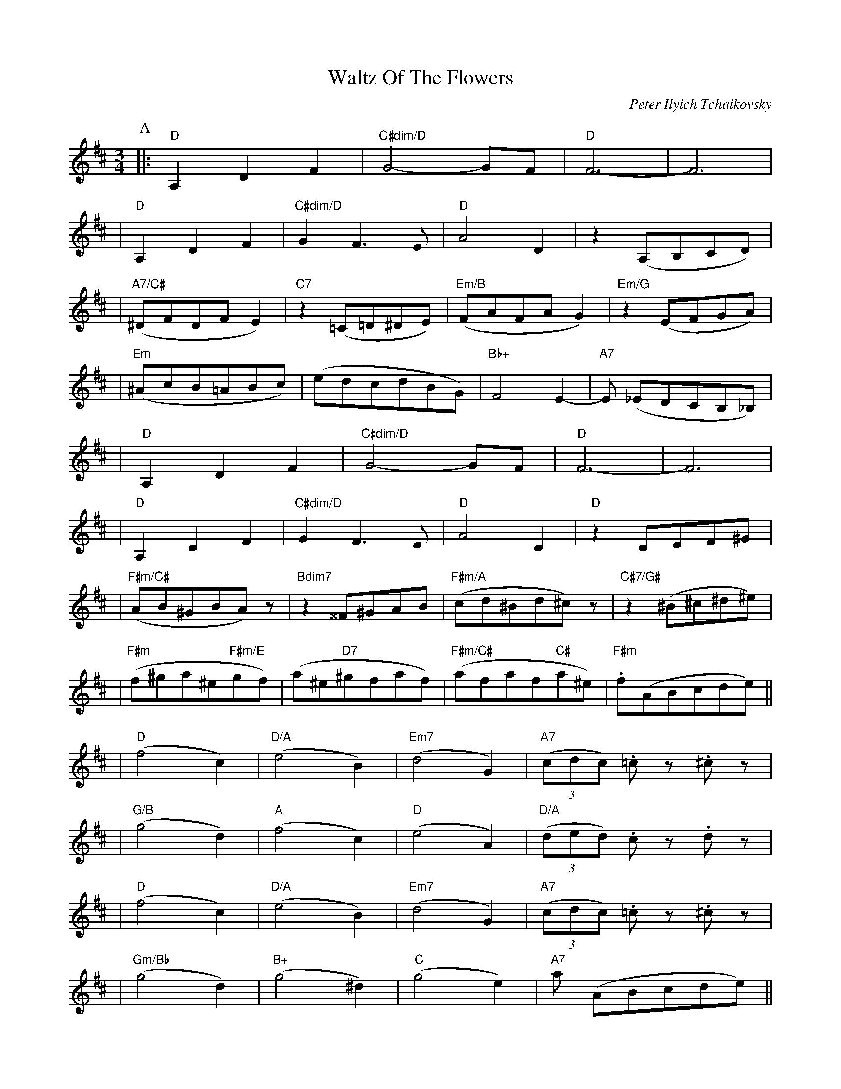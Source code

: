 X: 1
T: Waltz Of The Flowers
C: Peter Ilyich Tchaikovsky
M:3/4
L:1/8
N: Q: 3/8=105
R: waltz
K: D
P:A
|: "D"     A,2 D2F2   | "C#dim/D"G4-GF       | "D"   F6-          |         F6           | 
|  "D"     A,2 D2F2   | "C#dim/D"G2 F3 E     | "D"   A4 D2        |         z2 (A,B,CD)  | 
|  "A7/C#" (^DFDFE2)  | "C7"    z2 (=C=D^DE) | "Em/B"(FAFAG2)     | "Em/G"  z2 (EFGA)    |
|  "Em"    (^AcB=ABc) |          (edcdBG)    | "Bb+" F4 E2-       | "A7"    E (_EDCB,_B,) | 
|  "D"     A,2 D2F2   | "C#dim/D"G4-GF       | "D"   F6-          |         F6           | 
|  "D"     A,2 D2F2   | "C#dim/D"G2 F3 E     | "D"   A4 D2        | "D"     z2 DEF^G    | 
|  "F#m/C#"(AB^GBA) z           | "Bdim7"z2 ^^F^GAB  | "F#m/A" (cd^Bd^c) z     | "C#7/G#"z2 (^B^c^d^e)  | 
|  "F#m"  (f^ga^e"F#m/E"gf) |  (a^e"D7"^gfaf) | "F#m/C#"(afaf"C#"a^e) | "F#m".f(ABcde)      ||
|  "D"    (f4 c2) | "D/A"(e4 B2)  | "Em7"(d4 G2)     | "A7" ((3cdc) .=cz .^cz | 
|  "G/B"  (g4 d2) | "A"  (f4 c2)  | "D"  (e4 A2)     | "D/A"((3ded)  .cz  .dz | 
|  "D"    (f4 c2) | "D/A"(e4 B2)  | "Em7"(d4 G2)     | "A7" ((3cdc) .=cz .^cz | 
|  "Gm/Bb"(g4 d2) | "B+" (g4 ^d2) | "C"  (g4 e2)     | "A7" a (ABcde)     ||
|  "D"    (f4 c2) | "D/A"(e4 B2)  | "Em7"(d4 G2)     | "A7" ((3cdc) .=cz .^cz | 
|  "G/B"  (g4 d2) | "A"  (f4 c2)  | "D"  (e4 A2)     | "D/A"((3ded)  .cz  .dz |  
|  "D"    (f4 c2) | "D/A"(e4 B2)  | "Em7"(d4 G2)     | "A7" ((3cdc) .=cz .^cz | 
|1 "D"    (b4 a2) | "F7" (b4 a2) | "A" c'2 (efg^g) | "A" a2 (ECB,_B,)   :|
|2 "D"    (b4 a2) | "F7" (b4 a2) | "A" c'2 (efg^g) | "D" a2 d2 f2     |   "G" g2 "A"a3 d | "D" d2 F2 A2 | 
%%MIDI gchord f
"D" d2 z2 z2 |]

%%textfont Helvetica 10
%%begintext
R&O 2012 version 1
%%endtext
